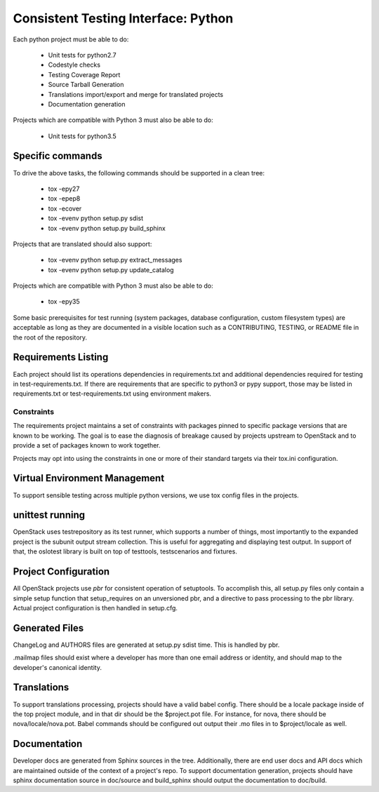 .. _cti-python:

====================================
Consistent Testing Interface: Python
====================================

Each python project must be able to do:

 - Unit tests for python2.7
 - Codestyle checks
 - Testing Coverage Report
 - Source Tarball Generation
 - Translations import/export and merge for translated projects
 - Documentation generation

Projects which are compatible with Python 3 must also be able to do:

 - Unit tests for python3.5

Specific commands
-----------------

To drive the above tasks, the following commands should be supported in a clean tree:

 - tox -epy27
 - tox -epep8
 - tox -ecover
 - tox -evenv python setup.py sdist
 - tox -evenv python setup.py build_sphinx

Projects that are translated should also support:

 - tox -evenv python setup.py extract_messages
 - tox -evenv python setup.py update_catalog

Projects which are compatible with Python 3 must also be able to do:

 - tox -epy35

Some basic prerequisites for test running (system packages, database
configuration, custom filesystem types) are acceptable as long as they are
documented in a visible location such as a CONTRIBUTING, TESTING, or README
file in the root of the repository.

Requirements Listing
--------------------

Each project should list its operations dependencies in requirements.txt
and additional dependencies required for testing in test-requirements.txt.
If there are requirements that are specific to python3 or pypy support,
those may be listed in requirements.txt or test-requirements.txt using
environment makers.

Constraints
===========

The requirements project maintains a set of constraints with packages pinned
to specific package versions that are known to be working. The goal is to
ease the diagnosis of breakage caused by projects upstream to OpenStack and
to provide a set of packages known to work together.

Projects may opt into using the constraints in one or more of their
standard targets via their tox.ini configuration.

Virtual Environment Management
------------------------------

To support sensible testing across multiple python versions, we use tox
config files in the projects.

unittest running
----------------

OpenStack uses testrepository as its test runner, which supports a number
of things, most importantly to the expanded project is the subunit output
stream collection. This is useful for aggregating and displaying test output.
In support of that, the oslotest library is built on top of testtools,
testscenarios and fixtures.


Project Configuration
---------------------

All OpenStack projects use `pbr` for consistent operation of setuptools.
To accomplish this, all setup.py files only contain a simple setup function
that setup_requires on an unversioned pbr, and a directive to pass processing
to the pbr library. Actual project configuration is then handled in setup.cfg.

Generated Files
---------------

ChangeLog and AUTHORS files are generated at setup.py sdist time. This is
handled by pbr.

.mailmap files should exist where a developer has more than one email address
or identity, and should map to the developer's canonical identity.

Translations
------------

To support translations processing, projects should have a valid babel config.
There should be a locale package inside of the top project module, and in that
dir should be the $project.pot file. For instance, for nova, there should be
nova/locale/nova.pot. Babel commands should be configured out output their .mo
files in to $project/locale as well.

Documentation
-------------

Developer docs are generated from Sphinx sources in the tree. Additionally,
there are end user docs and API docs which are maintained outside of the
context of a project's repo. To support documentation generation, projects
should have sphinx documentation source in doc/source and build_sphinx should
output the documentation to doc/build.
